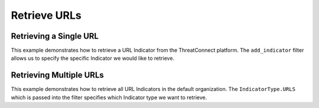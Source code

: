 Retrieve URLs
^^^^^^^^^^^^^

Retrieving a Single URL
"""""""""""""""""""""""

This example demonstrates how to retrieve a URL Indicator from the ThreatConnect platform. The ``add_indicator`` filter allows us to specify the specific Indicator we would like to retrieve.

.. code-block:: python
    :linenos:
    :emphasize-lines: 8-10,13-14

    ...

    tc = ThreatConnect(api_access_id, api_secret_key, api_default_org, api_base_url)

    # instantiate Indicators object
    indicators = tc.indicators()

    # set a filter to retrieve a specific URL Indicator
    filter1 = indicators.add_filter()
    filter1.add_indicator('http://example.com/test/clickme.html')

    try:
        # retrieve the Indicators
        indicators.retrieve()
    except RuntimeError as e:
        print('Error: {0}'.format(e))
        sys.exit(1)

    # prove there is only one Indicator retrieved
    assert len(indicators) == 1

    # if the URL was found, print some information about it
    for indicator in indicators:
        print(indicator.indicator)
        print(indicator.weblink)

Retrieving Multiple URLs
""""""""""""""""""""""""

This example demonstrates how to retrieve all URL Indicators in the default organization. The ``IndicatorType.URLS`` which is passed into the filter specifies which Indicator type we want to retrieve.

.. code-block:: python
    :linenos:
    :emphasize-lines: 1-2,11-12,15-16

    # this import allows us to specify which Indicator type we want to retrieve
    from threatconnect.Config.IndicatorType import IndicatorType

    ...

    tc = ThreatConnect(api_access_id, api_secret_key, api_default_org, api_base_url)

    # instantiate Indicators object
    indicators = tc.indicators()

    # set a filter to retrieve URL Indicators
    filter1 = indicators.add_filter(IndicatorType.URLS)

    try:
        # retrieve the Indicators
        indicators.retrieve()
    except RuntimeError as e:
        print('Error: {0}'.format(e))
        sys.exit(1)

    # iterate through the retrieved URLs and print them
    for indicator in indicators:
        print(indicator)
